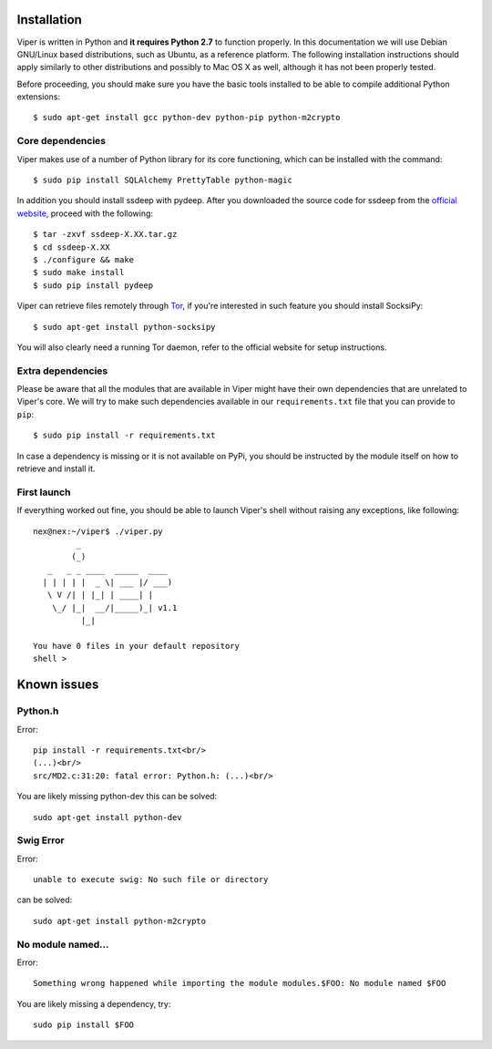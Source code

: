 Installation
============

Viper is written in Python and **it requires Python 2.7** to function properly. In this documentation we will use Debian GNU/Linux based distributions, such as Ubuntu, as a reference platform. The following installation instructions should apply similarly to other distributions and possibly to Mac OS X as well, although it has not been properly tested.

Before proceeding, you should make sure you have the basic tools installed to be able to compile additional Python extensions::

    $ sudo apt-get install gcc python-dev python-pip python-m2crypto

Core dependencies
-----------------

Viper makes use of a number of Python library for its core functioning, which can be installed with the command::

    $ sudo pip install SQLAlchemy PrettyTable python-magic

In addition you should install ssdeep with pydeep. After you downloaded the source code for ssdeep from the `official website`_, proceed with the following::

    $ tar -zxvf ssdeep-X.XX.tar.gz
    $ cd ssdeep-X.XX
    $ ./configure && make
    $ sudo make install
    $ sudo pip install pydeep

Viper can retrieve files remotely through `Tor`_, if you're interested in such feature you should install SocksiPy::

    $ sudo apt-get install python-socksipy

You will also clearly need a running Tor daemon, refer to the official website for setup instructions.

Extra dependencies
------------------

Please be aware that all the modules that are available in Viper might have their own dependencies that are unrelated to Viper's core. We will try to make such dependencies available in our ``requirements.txt`` file that you can provide to ``pip``::

    $ sudo pip install -r requirements.txt

In case a dependency is missing or it is not available on PyPi, you should be instructed by the module itself on how to retrieve and install it.

First launch
------------

If everything worked out fine, you should be able to launch Viper's shell without raising any exceptions, like following::

    nex@nex:~/viper$ ./viper.py 
             _                   
            (_) 
       _   _ _ ____  _____  ____ 
      | | | | |  _ \| ___ |/ ___)
       \ V /| | |_| | ____| |    
        \_/ |_|  __/|_____)_| v1.1
              |_|
        
    You have 0 files in your default repository
    shell > 

.. _official website: http://ssdeep.sourceforge.net
.. _Tor: https://www.torproject.org

Known issues
============

Python.h
--------
Error::

    pip install -r requirements.txt<br/>
    (...)<br/>
    src/MD2.c:31:20: fatal error: Python.h: (...)<br/>
    
You are likely missing python-dev this can be solved::

    sudo apt-get install python-dev

Swig Error
----------

Error::

    unable to execute swig: No such file or directory

can be solved::

    sudo apt-get install python-m2crypto
    
No module named...
------------------
    
Error::

    Something wrong happened while importing the module modules.$FOO: No module named $FOO
    
You are likely missing a dependency, try::

    sudo pip install $FOO
    
